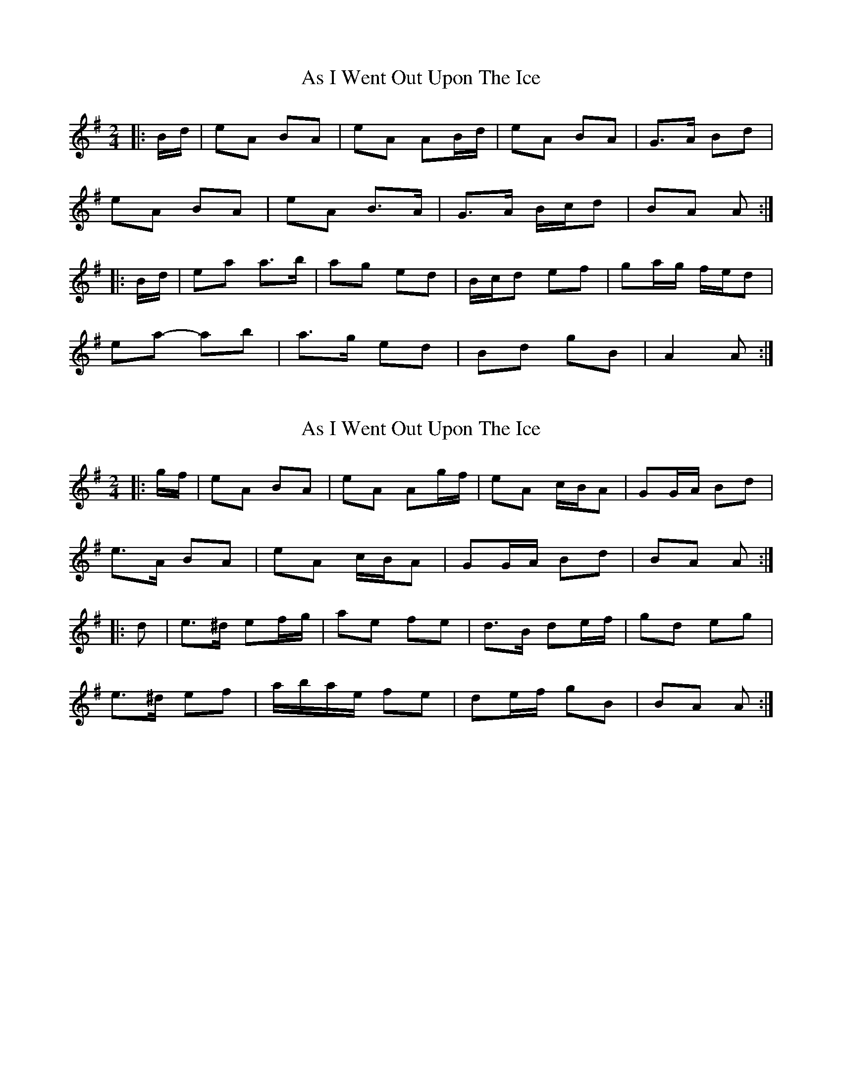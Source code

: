 X: 1
T: As I Went Out Upon The Ice
Z: ceolachan
S: https://thesession.org/tunes/7528#setting7528
R: polka
M: 2/4
L: 1/8
K: Ador
|: B/d/ |eA BA | eA AB/d/ | eA BA | G>A Bd |
eA BA | eA B>A | G>A B/c/d | BA A :|
|: B/d/ |ea a>b | ag ed | B/c/d ef | ga/g/ f/e/d |
ea- ab | a>g ed | Bd gB | A2 A :|
X: 2
T: As I Went Out Upon The Ice
Z: ceolachan
S: https://thesession.org/tunes/7528#setting19001
R: polka
M: 2/4
L: 1/8
K: Ador
|: g/f/ |eA BA | eA Ag/f/ | eA c/B/A | GG/A/ Bd |
e>A BA | eA c/B/A | GG/A/ Bd | BA A :|
|: d |e>^d ef/g/ | ae fe | d>B de/f/ | gd eg |
e>^d ef | a/b/a/e/ fe | de/f/ gB | BA A :|
X: 3
T: As I Went Out Upon The Ice
Z: ceolachan
S: https://thesession.org/tunes/7528#setting19002
R: polka
M: 2/4
L: 1/8
K: Ador
|: g>f |eA BA | e2 AB/d/ | eA B/c/B/A/ | G2- GB/d/ |
eA BA | eA B/c/B/A/ | G>e dB | A2 :|
|: A2 |ea- ab | ag ed | Bd ef | ga/g/ fd |
ea ab | ag ed | Bd gB | A2 :|
X: 4
T: As I Went Out Upon The Ice
Z: ceolachan
S: https://thesession.org/tunes/7528#setting19003
R: polka
M: 2/4
L: 1/8
K: Ador
|: f |eA B>A | e2 AB/d/ | eA B/c/B/A/ | G2 G2 |
eA BA | eA B/c/B/A/ | G>e dB | A2- A :|
|: d |e2 a>b | ag g/e/d | Bd ef | g2- g/f/g/ |
ea a>b | ag e>d | B/c/d/B/ GB | A2- A :|
X: 5
T: As I Went Out Upon The Ice
Z: ceolachan
S: https://thesession.org/tunes/7528#setting19004
R: polka
M: 2/4
L: 1/8
K: Ador
|: g/f/ |eA BA | eA Ag/f/ | eA BA | G2 Gg/f/ |
eA BA | eA BA | G>B dG | BA A :|
|: B/d/ |ea ab | ag ed | ea ab |
[1 g2 gd | ea ab | ag ef | g/f/e dB | A2 A :|
[2 g2 g2 | a2 a>b | ag e>f | g/f/e dB | A2 A |]
X: 6
T: As I Went Out Upon The Ice
Z: Mac McGrath
S: https://thesession.org/tunes/7528#setting12155
R: polka
M: 2/4
L: 1/8
K: Dmaj
eA BA | eA AB/2d/2 | eA BA | G2 Gg/2f/2 |
eA BA | eA BA | GB dB |1 A2 g>f :|2 A2 AB/2d/2 ||
|: ea ab | ag g/2e/2d | Bd ef | ga/2g/2 fg/2f/2 |
ea ab/2g/2 | ag ed | Bd gB |1 A2 AB/2d/2 :|2 A2 g>f ||
X: 7
T: As I Went Out Upon The Ice
Z: ceolachan
S: https://thesession.org/tunes/7528#setting19005
R: polka
M: 2/4
L: 1/8
K: Ador
|: g>f |eA BA | eA AB/d/ | eA BA | G2 Gg/f/ |
eA BA | eA BA | GB dB | A2 :|
|: AB/d/ ||: ea ab | ag g/e/d | Bd ef | ga/g/ fg/f/ |
ea ab/g/ | ag ed | Bd gB | A2 :|
X: 8
T: As I Went Out Upon The Ice
Z: ceolachan
S: https://thesession.org/tunes/7528#setting19006
R: polka
M: 2/4
L: 1/8
K: Ador
|: g>f |"Am" eA BA | eA AB/d/ | eA BA | "G" G2 Gg/f/ |
"Am" eA BA | eA BA | "G" GB dB | "Am" A2 :|
|: AB/d/ |"Am" ea ab | "Em" ag g/e/d | "G" Bd ef | "Em" ga/g/ "D7" fg/f/ |
"Am" ea ab/g/ | "Em" ag ed | "G" Bd "Em" gB | "Am" A2 :|
X: 9
T: As I Went Out Upon The Ice
Z: ceolachan
S: https://thesession.org/tunes/7528#setting24692
R: polka
M: 2/4
L: 1/8
K: Ador
g>f |eA BA | eA AB/d/ | eA BA | G2 g>f |
eA BA | eA B/c/B/A/ | G>B d/e/d/B/ | A2 g>f |
eA BA | eA A>g | eA BA | G2 g>f |
eA BA | eA B>A | G>B dB | A2 ||
AB/d/ |ea a>b | ag e>d | B/c/d ef | g2 g2 |
ea ab | ag e>d | Bd gB | A2 AB/d/ |
ea a>b | ag e/f/e/d/ | Bd ef | g2 g2 |
ea a>b | ag ed | Bd gB | A2 ||
AB/d/ |eA B/c/A | eA A>g | eA BA | G2 GB/d/ |
e>A BA | eA B>A | G>B dB | A2 g>f |
eA BA | eA AB/d/ | eA B/c/B/A/ | G2 GB/d/ |
e/f/e/A/ BA | eA B>A | G>B dB | A2 ||
g>f |ea a>b | ag e>d | B/c/d ef | g2 fg |
ea a>b | ag e>d | Bd gB | A2 A>d |
ea- a>b | ag e>d | Bd ef | g2 gf/g/ |
ea a>b | ag e>d | B/c/d gB | A2 |]
X: 10
T: As I Went Out Upon The Ice
Z: ceolachan
S: https://thesession.org/tunes/7528#setting29588
R: polka
M: 2/4
L: 1/8
K: Ador
gf ||:e>A BA | e2 AB/d/ | eA B/c/B/A/ | G2 G2 |
eA BA | eA B/c/B/A/ | G>e dB |[1 A2 g>f :|[2 A2 A2 ||
e2 a>b | ag ed | Bd ef | g2 fg/f/ |
ea ab | ag ed | B/c/d/B/ gB | A2 A2 :|
